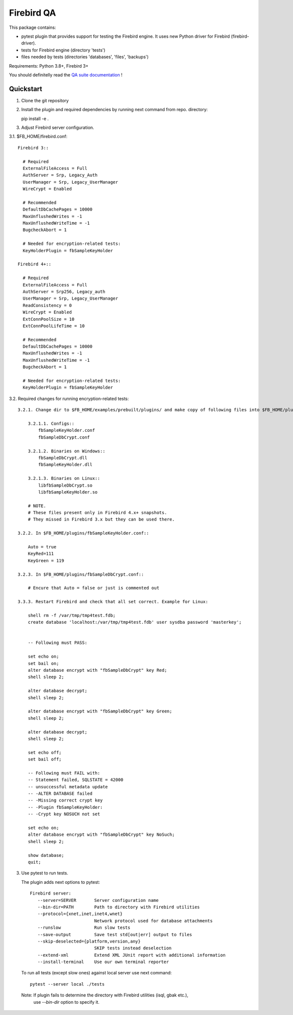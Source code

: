 ===========
Firebird QA
===========

This package contains:

- pytest plugin that provides support for testing the Firebird engine. It uses new Python
  driver for Firebird (firebird-driver).
- tests for Firebird engine (directory 'tests')
- files needed by tests (directories 'databases', 'files', 'backups')

Requirements: Python 3.8+, Firebird 3+

You should definitelly read the `QA suite documentation`_ !

Quickstart
----------

1. Clone the git repository

2. Install the plugin and required dependencies by running next command from repo. directory::

   pip install -e .

3. Adjust Firebird server configuration.

3.1. $FB_HOME/firebird.conf::

   Firebird 3::

     # Required
     ExternalFileAccess = Full
     AuthServer = Srp, Legacy_Auth
     UserManager = Srp, Legacy_UserManager
     WireCrypt = Enabled

     # Recommended
     DefaultDbCachePages = 10000
     MaxUnflushedWrites = -1
     MaxUnflushedWriteTime = -1
     BugcheckAbort = 1

     # Needed for encryption-related tests:
     KeyHolderPlugin = fbSampleKeyHolder

   Firebird 4+::

     # Required
     ExternalFileAccess = Full
     AuthServer = Srp256, Legacy_auth
     UserManager = Srp, Legacy_UserManager
     ReadConsistency = 0
     WireCrypt = Enabled
     ExtConnPoolSize = 10
     ExtConnPoolLifeTime = 10

     # Recommended
     DefaultDbCachePages = 10000
     MaxUnflushedWrites = -1
     MaxUnflushedWriteTime = -1
     BugcheckAbort = 1

     # Needed for encryption-related tests:
     KeyHolderPlugin = fbSampleKeyHolder

3.2. Required changes for running encryption-related tests::

     3.2.1. Change dir to $FB_HOME/examples/prebuilt/plugins/ and make copy of following files into $FB_HOME/plugins/ ::

         3.2.1.1. Configs::
             fbSampleKeyHolder.conf
             fbSampleDbCrypt.conf

         3.2.1.2. Binaries on Windows::
             fbSampleDbCrypt.dll
             fbSampleKeyHolder.dll

         3.2.1.3. Binaries on Linux::
             libfbSampleDbCrypt.so
             libfbSampleKeyHolder.so

         # NOTE.
         # These files present only in Firebird 4.x+ snapshots. 
         # They missed in Firebird 3.x but they can be used there.

     3.2.2. In $FB_HOME/plugins/fbSampleKeyHolder.conf::

         Auto = true
         KeyRed=111
         KeyGreen = 119

     3.2.3. In $FB_HOME/plugins/fbSampleDbCrypt.conf::

         # Encure that Auto = false or just is commented out

     3.3.3. Restart Firebird and check that all set correct. Example for Linux:

         shell rm -f /var/tmp/tmp4test.fdb;
         create database 'localhost:/var/tmp/tmp4test.fdb' user sysdba password 'masterkey';


         -- Following must PASS:

         set echo on;
         set bail on;
         alter database encrypt with "fbSampleDbCrypt" key Red;
         shell sleep 2;

         alter database decrypt;
         shell sleep 2;

         alter database encrypt with "fbSampleDbCrypt" key Green;
         shell sleep 2;

         alter database decrypt;
         shell sleep 2;

         set echo off;
         set bail off;

         -- Following must FAIL with:
         -- Statement failed, SQLSTATE = 42000
         -- unsuccessful metadata update
         -- -ALTER DATABASE failed
         -- -Missing correct crypt key
         -- -Plugin fbSampleKeyHolder:
         -- -Crypt key NOSUCH not set

         set echo on;
         alter database encrypt with "fbSampleDbCrypt" key NoSuch;
         shell sleep 2;

         show database;
         quit;


3. Use pytest to run tests.

   The plugin adds next options to pytest::

      Firebird server:
         --server=SERVER       Server configuration name
         --bin-dir=PATH        Path to directory with Firebird utilities
         --protocol={xnet,inet,inet4,wnet}
                               Network protocol used for database attachments
         --runslow             Run slow tests
         --save-output         Save test std[out|err] output to files
         --skip-deselected={platform,version,any}
                               SKIP tests instead deselection
         --extend-xml          Extend XML JUnit report with additional information
         --install-terminal    Use our own terminal reporter

   To run all tests (except slow ones) against local server use next command::

      pytest --server local ./tests

  Note: If plugin fails to determine the directory with Firebird utilities (isql, gbak etc.),
        use `--bin-dir` option to specify it.

.. _QA suite documentation: https://firebird-qa.readthedocs.io
